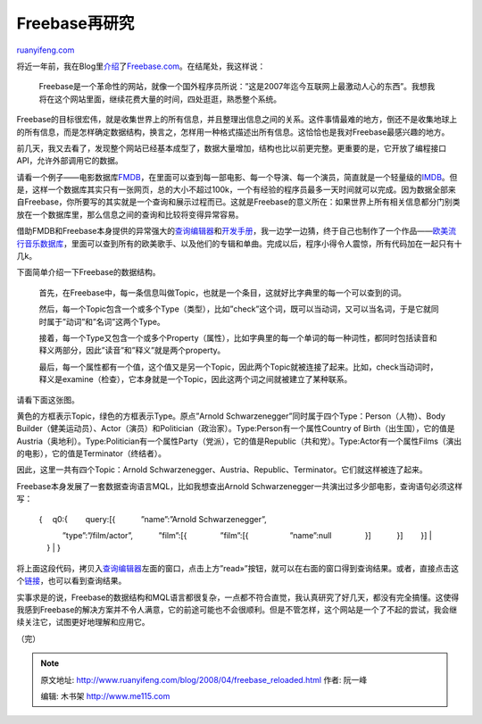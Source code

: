 .. _200804_freebase_reloaded:

Freebase再研究
=================================

`ruanyifeng.com <http://www.ruanyifeng.com/blog/2008/04/freebase_reloaded.html>`__

将近一年前，我在Blog里\ `介绍 <http://www.ruanyifeng.com/blog/2007/05/freebase_com.html>`__\ 了\ `Freebase.com <http://www.freebase.com/>`__\ 。在结尾处，我这样说：

    Freebase是一个革命性的网站，就像一个国外程序员所说：”这是2007年迄今互联网上最激动人心的东西”。我想我将在这个网站里面，继续花费大量的时间，四处逛逛，熟悉整个系统。

Freebase的目标很宏伟，就是收集世界上的所有信息，并且整理出信息之间的关系。这件事情最难的地方，倒还不是收集地球上的所有信息，而是怎样确定数据结构，换言之，怎样用一种格式描述出所有信息。这恰恰也是我对Freebase最感兴趣的地方。

前几天，我又去看了，发现整个网站已经基本成型了，数据大量增加，结构也比以前更完整。更重要的是，它开放了编程接口API，允许外部调用它的数据。

请看一个例子——电影数据库\ `FMDB <http://jameshome.com/freebase/fmdb/index.html>`__\ ，在里面可以查到每一部电影、每一个导演、每一个演员，简直就是一个轻量级的\ `IMDB <http://www.imdb.com/>`__\ 。但是，这样一个数据库其实只有一张网页，总的大小不超过100k，一个有经验的程序员最多一天时间就可以完成。因为数据全部来自Freebase，你所要写的其实就是一个查询和展示过程而已。这就是Freebase的意义所在：如果世界上所有相关信息都分门别类放在一个数据库里，那么信息之间的查询和比较将变得异常容易。

借助FMDB和Freebase本身提供的异常强大的\ `查询编辑器 <http://www.freebase.com/view/queryeditor/>`__\ 和\ `开发手册 <http://www.freebase.com/view/en/documentation>`__\ ，我一边学一边猜，终于自己也制作了一个作品——\ `欧美流行音乐数据库 <http://www.ruanyifeng.com/php/music/>`__\ ，里面可以查到所有的欧美歌手、以及他们的专辑和单曲。完成以后，程序小得令人震惊，所有代码加在一起只有十几k。

下面简单介绍一下Freebase的数据结构。

    首先，在Freebase中，每一条信息叫做Topic，也就是一个条目，这就好比字典里的每一个可以查到的词。

    然后，每一个Topic包含一个或多个Type（类型），比如”check”这个词，既可以当动词，又可以当名词，于是它就同时属于”动词”和”名词”这两个Type。

    接着，每一个Type又包含一个或多个Property（属性），比如字典里的每一个单词的每一种词性，都同时包括读音和释义两部分，因此”读音”和”释义”就是两个property。

    最后，每一个属性都有一个值，这个值又是另一个Topic，因此两个Topic就被连接了起来。比如，check当动词时，释义是examine（检查），它本身就是一个Topic，因此这两个词之间就被建立了某种联系。

请看下面这张图。

黄色的方框表示Topic，绿色的方框表示Type。原点”Arnold
Schwarzenegger”同时属于四个Type：Person（人物）、Body
Builder（健美运动员）、Actor（演员）和Politician（政治家）。Type:Person有一个属性Country
of
Birth（出生国），它的值是Austria（奥地利）。Type:Politician有一个属性Party（党派），它的值是Republic（共和党）。Type:Actor有一个属性Films（演出的电影），它的值是Terminator（终结者）。

因此，这里一共有四个Topic：Arnold
Schwarzenegger、Austria、Republic、Terminator。它们就这样被连了起来。

Freebase本身发展了一套数据查询语言MQL，比如我想查出Arnold
Schwarzenegger一共演出过多少部电影，查询语句必须这样写：

    | { 　q0:{ 　　query:[{ 　　　”name”:”Arnold Schwarzenegger”,
    　　　”type”:”/film/actor”, 　　　”film”:[{ 　　　　”film”:[{
    　　　　　”name”:null 　　　　}] 　　　}] 　　}]
    |  　}
    |  }

将上面这段代码，拷贝入\ `查询编辑器 <http://www.freebase.com/view/queryeditor/>`__\ 左面的窗口，点击上方”read»”按钮，就可以在右面的窗口得到查询结果。或者，直接点击这个\ `链接 <http://www.freebase.com/api/service/mqlread?queries={%22q0%22:{%22query%22:[{%22film%22:[{%22film%22:[{%22name%22:null}]}],%22name%22:%22Arnold%20Schwarzenegger%22,%22type%22:%22/film/actor%22}]}}>`__\ ，也可以看到查询结果。

实事求是的说，Freebase的数据结构和MQL语言都很复杂，一点都不符合直觉，我认真研究了好几天，都没有完全搞懂。这使得我感到Freebase的解决方案并不令人满意，它的前途可能也不会很顺利。但是不管怎样，这个网站是一个了不起的尝试，我会继续关注它，试图更好地理解和应用它。

（完）

.. note::
    原文地址: http://www.ruanyifeng.com/blog/2008/04/freebase_reloaded.html 
    作者: 阮一峰 

    编辑: 木书架 http://www.me115.com